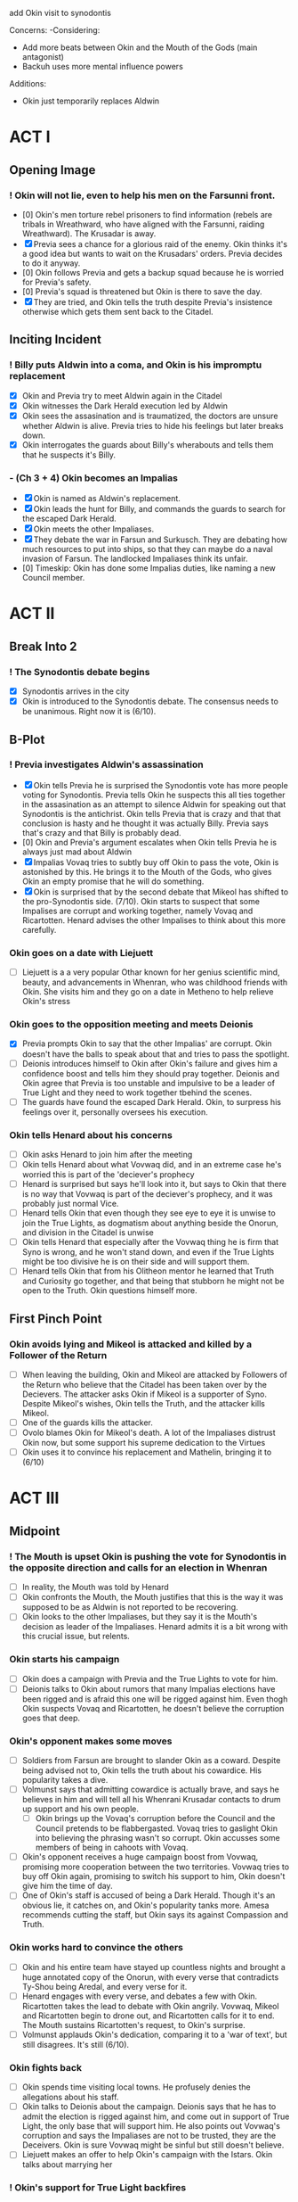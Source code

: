 add Okin visit to synodontis

Concerns:
-Considering:
  - Add more beats between Okin and the Mouth of the Gods (main antagonist)
  - Backuh uses more mental influence powers

Additions:
- Okin just temporarily replaces Aldwin

* ACT I
** Opening Image
*** ! Okin will not lie, even to help his men on the Farsunni front.
- [0] Okin's men torture rebel prisoners to find information (rebels are tribals in Wreathward, who have aligned with the Farsunni, raiding Wreathward). The Krusadar is away.
- [X] Previa sees a chance for a glorious raid of the enemy. Okin thinks it's a good idea but wants to wait on the Krusadars' orders. Previa decides to do it anyway.
- [0] Okin follows Previa and gets a backup squad because he is worried for Previa's safety.
- [0] Previa's squad is threatened but Okin is there to save the day.
- [X] They are tried, and Okin tells the truth despite Previa's insistence otherwise which gets them sent back to the Citadel.
** Inciting Incident
*** ! Billy puts Aldwin into a coma, and Okin is his impromptu replacement
- [X] Okin and Previa try to meet Aldwin again in the Citadel
- [X] Okin witnesses the Dark Herald execution led by Aldwin
- [X] Okin sees the assasination and is traumatized, the doctors are unsure whether Aldwin is alive. Previa tries to hide his feelings but later breaks down.
- [X] Okin interrogates the guards about Billy's wherabouts and tells them that he suspects it's Billy.
*** - (Ch 3 + 4) Okin becomes an Impalias
- [X] Okin is named as Aldwin's replacement.
- [X] Okin leads the hunt for Billy, and commands the guards to search for the escaped Dark Herald.
- [X] Okin meets the other Impaliases.
- [X] They debate the war in Farsun and Surkusch. They are debating how much resources to put into ships, so that they can maybe do a naval invasion of Farsun. The landlocked Impaliases think its unfair.
- [0] Timeskip: Okin has done some Impalias duties, like naming a new Council member.
* ACT II
** Break Into 2
*** ! The Synodontis debate begins
- [X] Synodontis arrives in the city
- [X] Okin is introduced to the Synodontis debate. The consensus needs to be unanimous. Right now it is (6/10).
** B-Plot
*** ! Previa investigates Aldwin's assassination
- [X] Okin tells Previa he is surprised the Synodontis vote has more people voting for Synodontis. Previa tells Okin he suspects this all ties together in the assasination as an attempt to silence Aldwin for speaking out that Synodontis is the antichrist. Okin tells Previa that is crazy and that that conclusion is hasty and he thought it was actually Billy. Previa says that's crazy and that Billy is probably dead.
- [0] Okin and Previa's argument escalates when Okin tells Previa he is always just mad about Aldwin
- [X] Impalias Vovaq tries to subtly buy off Okin to pass the vote, Okin is astonished by this. He brings it to the Mouth of the Gods, who gives Okin an empty promise that he will do something.
- [X] Okin is surprised that by the second debate that Mikeol has shifted to the pro-Synodontis side. (7/10). Okin starts to suspect that some Impalises are corrupt and working together, namely Vovaq and Ricartotten. Henard advises the other Impalises to think about this more carefully.
*** Okin goes on a date with Liejuett
- [ ] Liejuett is a a very popular Othar known for her genius scientific mind, beauty, and advancements in Whenran, who was childhood friends with Okin. She visits him and they go on a date in Metheno to help relieve Okin's stress
*** Okin goes to the opposition meeting and meets Deionis
- [X] Previa prompts Okin to say that the other Impalias' are corrupt. Okin doesn't have the balls to speak about that and tries to pass the spotlight.
- [ ] Deionis introduces himself to Okin after Okin's failure and gives him a confidence boost and tells him they should pray together. Deionis and Okin agree that Previa is too unstable and impulsive to be a leader of True Light and they need to work together tbehind the scenes.
- [ ] The guards have found the escaped Dark Herald. Okin, to surpress his feelings over it, personally oversees his execution.
*** Okin tells Henard about his concerns
- [ ] Okin asks Henard to join him after the meeting
- [ ] Okin tells Henard about what Vovwaq did, and in an extreme case he's worried this is part of the 'deciever's prophecy
- [ ] Henard is surprised but says he'll look into it, but says to Okin that there is no way that Vovwaq is part of the deciever's prophecy, and it was probably just normal Vice.
- [ ] Henard tells Okin that even though they see eye to eye it is unwise to join the True Lights, as dogmatism about anything beside the Onorun, and division in the Citadel is unwise
- [ ] Okin tells Henard that especially after the Vovwaq thing he is firm that Syno is wrong, and he won't stand down, and even if the True Lights might be too divisive he is on their side and will support them.
- [ ] Henard tells Okin that from his Olitheon mentor he learned that Truth and Curiosity go together, and that being that stubborn he might not be open to the Truth. Okin questions himself more.
** First Pinch Point
*** Okin avoids lying and Mikeol is attacked and killed by a Follower of the Return
- [ ] When leaving the building, Okin and Mikeol are attacked by Followers of the Return who believe that the Citadel has been taken over by the Decievers. The attacker asks Okin if Mikeol is a supporter of Syno. Despite Mikeol's wishes, Okin tells the Truth, and the attacker kills Mikeol.
- [ ] One of the guards kills the attacker.
- [ ] Ovolo blames Okin for Mikeol's death. A lot of the Impaliases distrust Okin now, but some support his supreme dedication to the Virtues
- [ ] Okin uses it to convince his replacement and Mathelin, bringing it to (6/10)
* ACT III
** Midpoint
*** ! The Mouth is upset Okin is pushing the vote for Synodontis in the opposite direction and calls for an election in Whenran
- [ ] In reality, the Mouth was told by Henard
- [ ] Okin confronts the Mouth, the Mouth justifies that this is the way it was supposed to be as Aldwin is not reported to be recovering.
- [ ] Okin looks to the other Impaliases, but they say it is the Mouth's decision as leader of the Impaliases. Henard admits it is a bit wrong with this crucial issue, but relents.
*** Okin starts his campaign
- [ ] Okin does a campaign with Previa and the True Lights to vote for him.
- [ ] Deionis talks to Okin about rumors that many Impalias elections have been rigged and is afraid this one will be rigged against him. Even thogh Okin suspects Vovaq and Ricartotten, he doesn't believe the corruption goes that deep.
*** Okin's opponent makes some moves
- [ ] Soldiers from Farsun are brought to slander Okin as a coward. Despite being advised not to, Okin tells the truth about his cowardice. His popularity takes a dive.
- [ ] Volmunst says that admitting cowardice is actually brave, and says he believes in him and will tell all his Whenrani Krusadar contacts to drum up support and his own people.
  - [ ] Okin brings up the Vovaq's corruption before the Council and the Council pretends to be flabbergasted. Vovaq tries to gaslight Okin into believing the phrasing wasn't so corrupt. Okin accusses some members of being in cahoots with Vovaq.
- [ ] Okin's opponent receives a huge campaign boost from Vovwaq, promising more cooperation between the two territories. Vovwaq tries to buy off Okin again, promising to switch his support to him, Okin doesn't give him the time of day.
- [ ] One of Okin's staff is accused of being a Dark Herald. Though it's an obvious lie, it catches on, and Okin's popularity tanks more. Amesa recommends cutting the staff, but Okin says its against Compassion and Truth.
*** Okin works hard to convince the others
- [ ] Okin and his entire team have stayed up countless nights and brought a huge annotated copy of the Onorun, with every verse that contradicts Ty-Shou being Aredal, and every verse for it.
- [ ] Henard engages with every verse, and debates a few with Okin. Ricartotten takes the lead to debate with Okin angrily. Vovwaq, Mikeol and Ricartotten begin to drone out, and Ricartotten calls for it to end. The Mouth sustains Ricartotten's request, to Okin's surprise.
- [ ] Volmunst applauds Okin's dedication, comparing it to a 'war of text', but still disagrees. It's still (6/10).
*** Okin fights back
- [ ] Okin spends time visiting local towns. He profusely denies the allegations about his staff.
- [ ] Okin talks to Deionis about the campaign. Deionis says that he has to admit the election is rigged against him, and come out in support of True Light, the only base that will support him. He also points out Vovwaq's corruption and says the Impaliases are not to be trusted, they are the Deceivers. Okin is sure Vovwaq might be sinful but still doesn't believe.
- [ ] Liejuett makes an offer to help Okin's campaign with the Istars. Okin talks about marrying her
*** ! Okin's support for True Light backfires
- [ ] Okin comes out in support of True Light. Okin says he'll be making deals with Xohl'a to increase Whenran's economy. His popularity rises.
- [ ] There is a large brawl between True Light and the Followers of the Return at one of Okin's rallies. His popularity plummets.
*** Okin breaks up with Liejuett
- [ ] Okin realizes he is lusting after Liejuett and breaks up with her.
- [ ] Liejuett sees this as a betrayal and tells the public that Okin led her on, told her to help his campaign, asked her to marry him and then told her its over, which is all technically true. Okin's approval rating plummets to near 0
** Second Pinch Point
*** Okin and Deionis break into the opponent's house
- [ ] Desperate, Okin goes to Deionis for help. Deionis claims that the opponent is housing a Dark Herald. It's a long shot and risky but Okin thinks he needs it to win
- [ ] They break in and find the DH with crystals
- [ ] Small brawl between Okin and opponent.
- [ ] Deionis calls authorities to see DH and Crystals
*** Okin oversees the Dark Herald and opponent's execution
- [ ] Okin interrogates the DH
- [ ] Okin oversees execution but feels guilty
*** Okin wins the election
- [ ] By a thin margin, Okin wins the election against the unknown opponent. (Backuh did some anti-meddling)
*** Okin winning the election convinces Volmunst and Levinor
- [ ] Volmunst says that everything was against Okin, and he knew Okin went through several hurdles and still stood by his Virtues, so he knows the Four are on his side. He changes and it becomes (4/10).
** All is Lost
*** ! Okin winning makes Revictus sends assassins, Okin discovers he's a Dark Herald
- [ ] Deionis warns Okin assassins are coming but Okin doesn't believe him
- [ ] Deionis warns Okin that assassins are coming, but Okin doesn't heed his warning
- [ ] During the attack, everyone is killed. Okin instinctively uses Dark Heraldry to defend himself
- [ ] Okin is in denial about himself being an Illusion Herald.
- [ ] Okin is insecure and still in denial about whether he should tell the truth about being an Illusion Herald and gets guidance from Gendro at a Dark Herald execution without getting into details. Gendro stands by his Versalist values.
  - This time, Okin looks away.
*** Okin gives up
- [ ] Having given up, Okin attends the council, and agrees to vote for Synodontis. Everyone else gives up in the same meeting (10/10).
- [ ] Okin finally can't take it and tests his Illusion Heraldry.
- [ ] Okin is about to kill himself, but Backuh knows something is wrong. They meet. Backuh presents Okin with someone who has testimonies of Synodontis' non-godliness (who knows him from Marthia.) Okin is somewhat convinced by Backuh's "greater truth" narrative, and that there is all this Corruption in the Citadel. (Maybe Backuh references the line /Darkness will destroy itself/)
*** Okin meets Synodontis
- [ ] Since Okin agreed, the Impalias' all travel to see Synodontis. Okin and Deionis discuss that Okin will test Synodontis based on passages in the Onorun.
- [ ] Synodontis is frustrated by Okin's games and shows anger that Aredal wouldn't.
- [ ] Okin asks Syno to display his power. It is not the same as the one shown in the Onorun.
* ACT IV
** Break Into 4
*** ! Synodontis is declared Aredal -- until Okin interrupts it
- [ ] The rest of the Impaliases speak at the Citadel in affirmation that Synodontis is Aredal, except Okin who yells 'Nay'
*** Henard introduces Okin to Revictus. Okin learns that the religion is a construct
- [ ] After the Nay, the other Impaliases are furious and call Okin a liar. They strip Okin of his Truth. Henard requests Okin to meet with him later.
- [ ] Okin, though a bit suspicious, accepts. Henard takes him to meet Revictus
- [ ] Revictus looks like Olitheon, but explains he's Revictus but needs to fulfill the prophecy of Olitheon because Olitheon is dead.
- [ ] Okin is shocked. Revictus explains that Tregale is real and coming and Synodontis needs to be declared as Aredal, and Okin must agree to undo the nay-nay
- [ ] Revictus offers Okin to be his right hand if he undoes the nay-nay
- [ ] Okin promises he will, but now he is having a full existential crises about his morals and everything he ever believed
*** Okin tells Deionis about Revictus
- [ ] Okin tells Deionis he met Revictus, but Deionis tells him that who he calls Revictus is really the deciever, Deionis himself
- [ ] Okin mets Henard and asks how he can trust Revictus. Henard says that Revictus is the God he knows, and thats how he's been able to control the Citadel for so long and write the Onorun
- [ ] Okin does not trust the Citadel any more. He plans with Deionis to kidnap (kill)? Revictus
** Final Confrontation
*** ! Okin meets with Revictus again, but this time with a plan to ambush him
- [ ]
*** Deionis reveals his identity and traps Okin in the dark dimension
** Denouement
- [ ] Okin is held hostage by Architor-Revictus. Billy spares him, so he reluctantly joins Architor-Revictus
